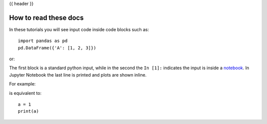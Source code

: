 .. _howtoread:

{{ header }}

**********************
How to read these docs
**********************

In these tutorials you will see input code inside code blocks such as:

::

    import pandas as pd
    pd.DataFrame({'A': [1, 2, 3]})


or:

.. ipython:: python

    import pandas as pd
    pd.DataFrame({'A': [1, 2, 3]})



The first block is a standard python input, while in the second the ``In [1]:`` indicates the input is inside a `notebook <https://jupyter.org>`__. In Jupyter Notebook the last line is printed and plots are shown inline.

For example:

.. ipython:: python

    a = 1
    a

is equivalent to:

::

    a = 1
    print(a)
